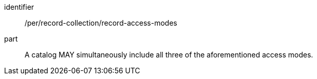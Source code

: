 [[per_record-collection_record-access-modes]]

//[width="90%",cols="2,6a"]
//|===
//^|*Permission {counter:per-id}* |*/per/record-collection/record-access-modes*
//
//A catalog MAY simultaneously include all three of the aforementioned access modes.
//|===


[permission]
====
[%metadata]
identifier:: /per/record-collection/record-access-modes
part:: A catalog MAY simultaneously include all three of the aforementioned access modes.
====